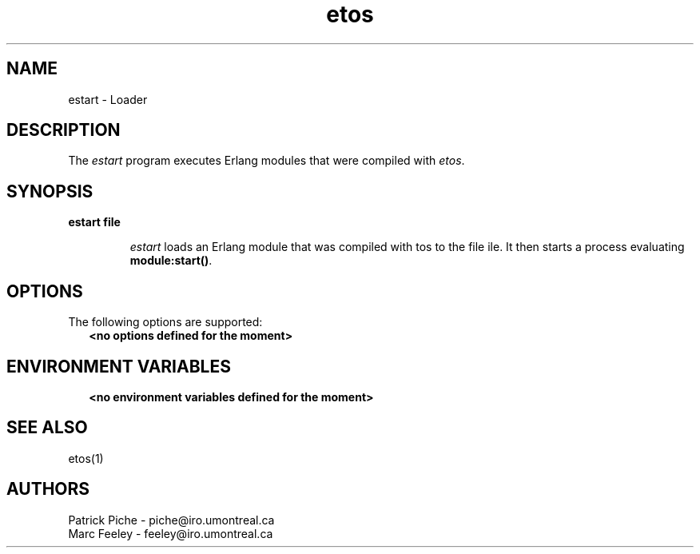 .TH etos 1 99-08-16 "Universite de Montreal" "USER COMMANDS"
.SH NAME
estart \- Loader
.SH DESCRIPTION
.LP
The \fIestart\fR program executes Erlang modules that were compiled
with \fIetos\fR\&.
.LP
.SH SYNOPSIS
.LP
.B
estart file
.br
.RS
.LP
\fIestart\fR loads an Erlang module that was compiled with \fetos\fR
to the file \ffile\fR\&.  It then starts a process evaluating
\fBmodule:start()\fR\&.
.RE
.SH OPTIONS
.LP
The following options are supported: 
.RS 2
.TP 4
.B
<no options defined for the moment>
.RE
.RE
.SH ENVIRONMENT VARIABLES
.RS 2
.TP 4
.B
<no environment variables defined for the moment>
.RE
.SH SEE ALSO
.LP
etos(1)
.SH AUTHORS
.nf
Patrick Piche - piche@iro\&.umontreal\&.ca
Marc Feeley - feeley@iro\&.umontreal\&.ca
.fi
